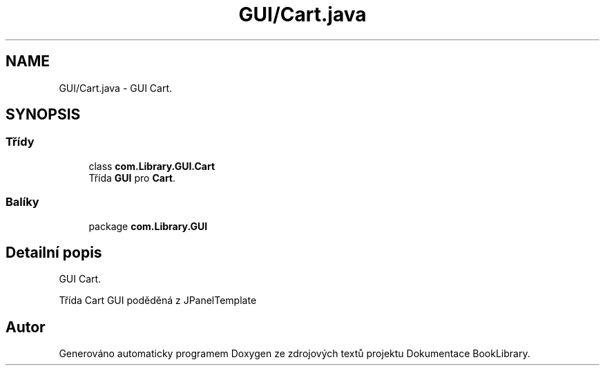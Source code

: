 .TH "GUI/Cart.java" 3 "ne 17. kvě 2020" "Version 1" "Dokumentace BookLibrary" \" -*- nroff -*-
.ad l
.nh
.SH NAME
GUI/Cart.java \- GUI Cart\&.  

.SH SYNOPSIS
.br
.PP
.SS "Třídy"

.in +1c
.ti -1c
.RI "class \fBcom\&.Library\&.GUI\&.Cart\fP"
.br
.RI "Třída \fBGUI\fP pro \fBCart\fP\&. "
.in -1c
.SS "Balíky"

.in +1c
.ti -1c
.RI "package \fBcom\&.Library\&.GUI\fP"
.br
.in -1c
.SH "Detailní popis"
.PP 
GUI Cart\&. 

Třída Cart GUI poděděná z JPanelTemplate 
.SH "Autor"
.PP 
Generováno automaticky programem Doxygen ze zdrojových textů projektu Dokumentace BookLibrary\&.
